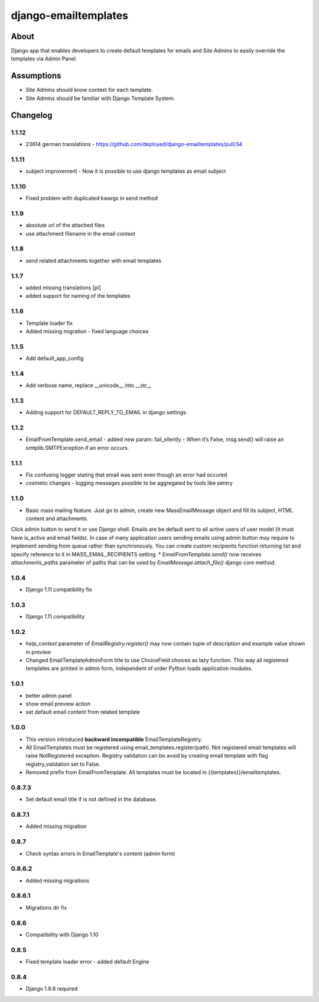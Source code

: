 django-emailtemplates
*********************

About
=====

Django app that enables developers to create default templates for emails
and Site Admins to easily override the templates via Admin Panel.

Assumptions
===========

* Site Admins should know context for each template.
* Site Admins should be familiar with Django Template System.

Changelog
=========

1.1.12
-------
* 23614 german translations  - https://github.com/deployed/django-emailtemplates/pull/34

1.1.11
-------
* subject improvement - Now it is possible to use django templates as email subject

1.1.10
-------
* Fixed problem with duplicated kwargs in send method

1.1.9
-----
* absolute url of the attached files
* use attachment filename in the email context

1.1.8
-----
* send related attachments together with email templates

1.1.7
-----
* added missing translations [pl]
* added support for naming of the templates

1.1.6
-----
* Template loader fix
* Added missing migration - fixed language choices

1.1.5
-----
* Add default_app_config

1.1.4
-----
* Add verbose name, replace __unicode__ into __str__

1.1.3
-----
* Adding support for DEFAULT_REPLY_TO_EMAIL in django settings.

1.1.2
-----

* EmailFromTemplate.send_email - added new param: fail_silently
  - When it’s False, msg.send() will raise an smtplib.SMTPException if an error occurs.

1.1.1
-----

* Fix confusing logger stating that email was sent even though an error had occured
* cosmetic changes - logging messages possible to be aggregated by tools like sentry


1.1.0
-----

* Basic mass mailing feature. Just go to admin, create new MassEmailMessage object and fill its subject, HTML content and attachments.
Click admin button to send it or use Django shell. Emails are be default sent to all active users of user model (it must have is_active and email fields).
In case of many application users sending emails using admin button may require to implement sending from queue rather than synchronously.
You can create custom recipients function returning list and specify reference to it in MASS_EMAIL_RECIPIENTS setting.
* `EmailFromTemplate.send()` now receives `attachments_paths` parameter of paths that can be used by `EmailMessage.attach_file()` django core method.

1.0.4
-----

* Django 1.11 compatibility fix

1.0.3
-----

* Django 1.11 compatibility

1.0.2
-----

* `help_context` parameter of `EmailRegistry.register()` may now contain tuple of description and example value shown in preview
* Changed EmailTemplateAdminForm title to use ChoiceField choices as lazy function. This way all registered templates are printed in admin form, independent of order Python loads application modules.

1.0.1
-----

* better admin panel
* show email preview action
* set default email content from related template

1.0.0
-----

* This version introduced **backward incompatible** EmailTemplateRegistry.
* All EmailTemplates must be registered using email_templates.register(path). Not registered email templates will raise NotRegistered exception. Registry validation can be avoid by creating email template with flag registry_validation set to False.
* Removed prefix from EmailFromTemplate. All templates must be located in {{templates}}/emailtemplates.

0.8.7.3
-------

* Set default email title if is not defined in the database.

0.8.7.1
-------

* Added missing migration

0.8.7
-----

* Check syntax errors in EmailTemplate's content (admin form)

0.8.6.2
-------

* Added missing migrations

0.8.6.1
-------

* Migrations dir fix

0.8.6
-----

* Compatibility with Django 1.10

0.8.5
-----

* Fixed template loader error - added default Engine

0.8.4
-----

* Django 1.8.8 required

